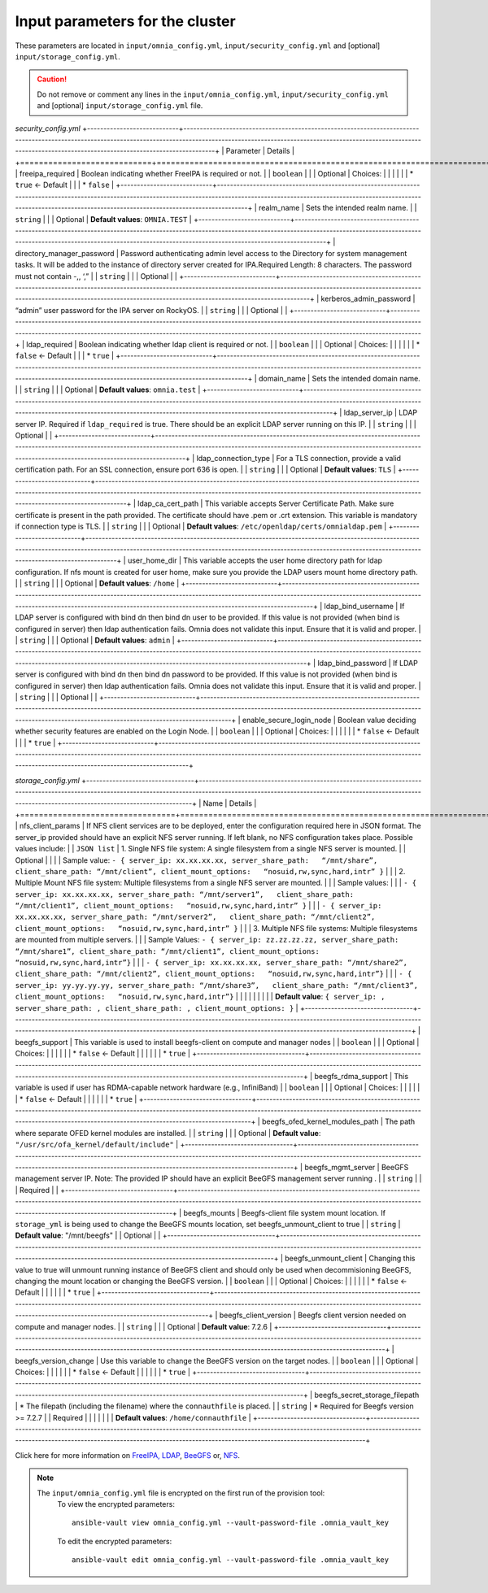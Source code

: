 Input parameters for the cluster
-------------------------------------

These parameters are located in ``input/omnia_config.yml``, ``input/security_config.yml`` and [optional] ``input/storage_config.yml``.

.. caution:: Do not remove or comment any lines in the ``input/omnia_config.yml``, ``input/security_config.yml`` and [optional] ``input/storage_config.yml`` file.

.. csv-table:: omnia_config.yml
   :file: ../../Tables/scheduler.csv
   :header-rows: 1
   :keepspace:

*security_config.yml*
+----------------------------+-----------------------------------------------------------------------------------------------------------------------------------------------------------------------------------------------------------------------------------------------------------------+
| Parameter                  | Details                                                                                                                                                                                                                                                         |
+============================+=================================================================================================================================================================================================================================================================+
| freeipa_required           | Boolean indicating whether FreeIPA is required or not.                                                                                                                                                                                                          |
|      ``boolean``           |                                                                                                                                                                                                                                                                 |
|      Optional              |      Choices:                                                                                                                                                                                                                                                   |
|                            |                                                                                                                                                                                                                                                                 |
|                            |      * ``true`` <- Default                                                                                                                                                                                                                                      |
|                            |      * ``false``                                                                                                                                                                                                                                                |
+----------------------------+-----------------------------------------------------------------------------------------------------------------------------------------------------------------------------------------------------------------------------------------------------------------+
| realm_name                 | Sets the intended realm name.                                                                                                                                                                                                                                   |
|      ``string``            |                                                                                                                                                                                                                                                                 |
|      Optional              |      **Default values**: ``OMNIA.TEST``                                                                                                                                                                                                                         |
+----------------------------+-----------------------------------------------------------------------------------------------------------------------------------------------------------------------------------------------------------------------------------------------------------------+
| directory_manager_password | Password authenticating admin level access to the Directory for system   management tasks. It will be added to the instance of directory server   created for IPA.Required Length: 8 characters. The password must not contain   -,, ‘,”                        |
|      ``string``            |                                                                                                                                                                                                                                                                 |
|      Optional              |                                                                                                                                                                                                                                                                 |
+----------------------------+-----------------------------------------------------------------------------------------------------------------------------------------------------------------------------------------------------------------------------------------------------------------+
| kerberos_admin_password    | “admin” user password for the IPA server on RockyOS.                                                                                                                                                                                                            |
|      ``string``            |                                                                                                                                                                                                                                                                 |
|      Optional              |                                                                                                                                                                                                                                                                 |
+----------------------------+-----------------------------------------------------------------------------------------------------------------------------------------------------------------------------------------------------------------------------------------------------------------+
| ldap_required              | Boolean indicating whether ldap client is required or not.                                                                                                                                                                                                      |
|      ``boolean``           |                                                                                                                                                                                                                                                                 |
|      Optional              |      Choices:                                                                                                                                                                                                                                                   |
|                            |                                                                                                                                                                                                                                                                 |
|                            |      * ``false`` <- Default                                                                                                                                                                                                                                     |
|                            |      * ``true``                                                                                                                                                                                                                                                 |
+----------------------------+-----------------------------------------------------------------------------------------------------------------------------------------------------------------------------------------------------------------------------------------------------------------+
| domain_name                | Sets the intended domain name.                                                                                                                                                                                                                                  |
|      ``string``            |                                                                                                                                                                                                                                                                 |
|      Optional              |      **Default values**: ``omnia.test``                                                                                                                                                                                                                         |
+----------------------------+-----------------------------------------------------------------------------------------------------------------------------------------------------------------------------------------------------------------------------------------------------------------+
| ldap_server_ip             | LDAP server IP. Required if ``ldap_required`` is true. There should be an   explicit LDAP server running on this IP.                                                                                                                                            |
|      ``string``            |                                                                                                                                                                                                                                                                 |
|      Optional              |                                                                                                                                                                                                                                                                 |
+----------------------------+-----------------------------------------------------------------------------------------------------------------------------------------------------------------------------------------------------------------------------------------------------------------+
| ldap_connection_type       | For a TLS connection, provide a valid certification path. For an SSL   connection, ensure port 636 is open.                                                                                                                                                     |
|      ``string``            |                                                                                                                                                                                                                                                                 |
|      Optional              |      **Default values**: ``TLS``                                                                                                                                                                                                                                |
+----------------------------+-----------------------------------------------------------------------------------------------------------------------------------------------------------------------------------------------------------------------------------------------------------------+
| ldap_ca_cert_path          | This variable accepts Server Certificate Path. Make sure certificate is   present in the path provided. The certificate should have .pem or .crt   extension. This variable is mandatory if connection type is TLS.                                             |
|      ``string``            |                                                                                                                                                                                                                                                                 |
|      Optional              |      **Default values**: ``/etc/openldap/certs/omnialdap.pem``                                                                                                                                                                                                  |
+----------------------------+-----------------------------------------------------------------------------------------------------------------------------------------------------------------------------------------------------------------------------------------------------------------+
| user_home_dir              |  This variable accepts the user   home directory path for ldap configuration.    If nfs mount is created for user home, make sure you provide the LDAP   users mount home directory path.                                                                       |
|      ``string``            |                                                                                                                                                                                                                                                                 |
|      Optional              |      **Default values**: ``/home``                                                                                                                                                                                                                              |
+----------------------------+-----------------------------------------------------------------------------------------------------------------------------------------------------------------------------------------------------------------------------------------------------------------+
| ldap_bind_username         | If LDAP server is configured with bind dn then bind dn user to be   provided. If this value is not provided (when bind is configured in server)   then ldap authentication fails. Omnia does not validate this input. Ensure   that it is valid and proper.     |
|      ``string``            |                                                                                                                                                                                                                                                                 |
|      Optional              |      **Default values**: ``admin``                                                                                                                                                                                                                              |
+----------------------------+-----------------------------------------------------------------------------------------------------------------------------------------------------------------------------------------------------------------------------------------------------------------+
| ldap_bind_password         | If LDAP server is configured with bind dn then bind dn password to be   provided. If this value is not provided (when bind is configured in server)   then ldap authentication fails. Omnia does not validate this input. Ensure   that it is valid and proper. |
|      ``string``            |                                                                                                                                                                                                                                                                 |
|      Optional              |                                                                                                                                                                                                                                                                 |
+----------------------------+-----------------------------------------------------------------------------------------------------------------------------------------------------------------------------------------------------------------------------------------------------------------+
| enable_secure_login_node   | Boolean value deciding whether security features are enabled on the Login   Node.                                                                                                                                                                               |
|      ``boolean``           |                                                                                                                                                                                                                                                                 |
|      Optional              |      Choices:                                                                                                                                                                                                                                                   |
|                            |                                                                                                                                                                                                                                                                 |
|                            |      * ``false`` <- Default                                                                                                                                                                                                                                     |
|                            |      * ``true``                                                                                                                                                                                                                                                 |
+----------------------------+-----------------------------------------------------------------------------------------------------------------------------------------------------------------------------------------------------------------------------------------------------------------+

*storage_config.yml*
+---------------------------------+------------------------------------------------------------------------------------------------------------------------------------------------------------------------------------------------------------------------------------------------------+
| Name                            | Details                                                                                                                                                                                                                                              |
+=================================+======================================================================================================================================================================================================================================================+
| nfs_client_params               | If NFS client services are to be deployed, enter the configuration   required here in JSON format. The server_ip provided should have an explicit   NFS server running.  If left blank, no   NFS configuration takes place. Possible values include: |
|      ``JSON list``              | 1. Single NFS file system: A single filesystem from a single NFS server is   mounted.                                                                                                                                                                |
|      Optional                   |                                                                                                                                                                                                                                                      |
|                                 | Sample value: ``- { server_ip: xx.xx.xx.xx, server_share_path:   “/mnt/share”, client_share_path: “/mnt/client”, client_mount_options:   “nosuid,rw,sync,hard,intr” }``                                                                              |
|                                 | 2. Multiple Mount NFS file system: Multiple filesystems from a single NFS   server are mounted.                                                                                                                                                      |
|                                 | Sample values:                                                                                                                                                                                                                                       |
|                                 |      ``- { server_ip: xx.xx.xx.xx, server_share_path: “/mnt/server1”,   client_share_path: “/mnt/client1”, client_mount_options:   “nosuid,rw,sync,hard,intr” }``                                                                                    |
|                                 |      ``- { server_ip: xx.xx.xx.xx, server_share_path: “/mnt/server2”,   client_share_path: “/mnt/client2”, client_mount_options:   “nosuid,rw,sync,hard,intr” }``                                                                                    |
|                                 | 3. Multiple NFS file systems: Multiple filesystems are mounted from   multiple servers.                                                                                                                                                              |
|                                 | Sample Values: ``- { server_ip: zz.zz.zz.zz, server_share_path:   “/mnt/share1”, client_share_path: “/mnt/client1”, client_mount_options:   “nosuid,rw,sync,hard,intr”}``                                                                            |
|                                 |      ``- { server_ip: xx.xx.xx.xx, server_share_path: “/mnt/share2”,   client_share_path: “/mnt/client2”, client_mount_options:   “nosuid,rw,sync,hard,intr”}``                                                                                      |
|                                 |      ``- { server_ip: yy.yy.yy.yy, server_share_path: “/mnt/share3”,   client_share_path: “/mnt/client3”, client_mount_options:   “nosuid,rw,sync,hard,intr”}``                                                                                      |
|                                 |                                                                                                                                                                                                                                                      |
|                                 |                                                                                                                                                                                                                                                      |
|                                 | **Default value**:  ``{ server_ip: ,   server_share_path: , client_share_path: , client_mount_options: }``                                                                                                                                           |
+---------------------------------+------------------------------------------------------------------------------------------------------------------------------------------------------------------------------------------------------------------------------------------------------+
| beegfs_support                  | This variable is used to install beegfs-client on compute and manager   nodes                                                                                                                                                                        |
|      ``boolean``                |                                                                                                                                                                                                                                                      |
|      Optional                   | Choices:                                                                                                                                                                                                                                             |
|                                 |                                                                                                                                                                                                                                                      |
|                                 |      *  ``false`` <- Default                                                                                                                                                                                                                         |
|                                 |                                                                                                                                                                                                                                                      |
|                                 |      *  ``true``                                                                                                                                                                                                                                     |
+---------------------------------+------------------------------------------------------------------------------------------------------------------------------------------------------------------------------------------------------------------------------------------------------+
| beegfs_rdma_support             | This variable is used if user has RDMA-capable network hardware (e.g.,   InfiniBand)                                                                                                                                                                 |
|      ``boolean``                |                                                                                                                                                                                                                                                      |
|      Optional                   | Choices:                                                                                                                                                                                                                                             |
|                                 |                                                                                                                                                                                                                                                      |
|                                 |      * ``false`` <- Default                                                                                                                                                                                                                          |
|                                 |                                                                                                                                                                                                                                                      |
|                                 |      * ``true``                                                                                                                                                                                                                                      |
+---------------------------------+------------------------------------------------------------------------------------------------------------------------------------------------------------------------------------------------------------------------------------------------------+
| beegfs_ofed_kernel_modules_path | The path where separate OFED kernel modules are installed.                                                                                                                                                                                           |
|      ``string``                 |                                                                                                                                                                                                                                                      |
|      Optional                   |      **Default value**: ``"/usr/src/ofa_kernel/default/include"``                                                                                                                                                                                    |
+---------------------------------+------------------------------------------------------------------------------------------------------------------------------------------------------------------------------------------------------------------------------------------------------+
| beegfs_mgmt_server              | BeeGFS management server IP. Note: The provided IP should have an   explicit BeeGFS management server running .                                                                                                                                      |
|      ``string``                 |                                                                                                                                                                                                                                                      |
|      Required                   |                                                                                                                                                                                                                                                      |
+---------------------------------+------------------------------------------------------------------------------------------------------------------------------------------------------------------------------------------------------------------------------------------------------+
| beegfs_mounts                   | Beegfs-client file system mount location. If ``storage_yml`` is being   used to change the BeeGFS mounts location, set beegfs_unmount_client to   true                                                                                               |
|      ``string``                 |      **Default value**: "/mnt/beegfs"                                                                                                                                                                                                                |
|      Optional                   |                                                                                                                                                                                                                                                      |
+---------------------------------+------------------------------------------------------------------------------------------------------------------------------------------------------------------------------------------------------------------------------------------------------+
| beegfs_unmount_client           | Changing this value to true will unmount running instance of BeeGFS   client and should only be used when decommisioning BeeGFS, changing the mount   location or changing the BeeGFS version.                                                       |
|      ``boolean``                |                                                                                                                                                                                                                                                      |
|      Optional                   | Choices:                                                                                                                                                                                                                                             |
|                                 |                                                                                                                                                                                                                                                      |
|                                 |      * ``false`` <- Default                                                                                                                                                                                                                          |
|                                 |                                                                                                                                                                                                                                                      |
|                                 |      * ``true``                                                                                                                                                                                                                                      |
+---------------------------------+------------------------------------------------------------------------------------------------------------------------------------------------------------------------------------------------------------------------------------------------------+
| beegfs_client_version           | Beegfs client version needed on compute and manager nodes.                                                                                                                                                                                           |
|      ``string``                 |                                                                                                                                                                                                                                                      |
|      Optional                   |      **Default value**: 7.2.6                                                                                                                                                                                                                        |
+---------------------------------+------------------------------------------------------------------------------------------------------------------------------------------------------------------------------------------------------------------------------------------------------+
| beegfs_version_change           | Use this variable to change the BeeGFS version on the target nodes.                                                                                                                                                                                  |
|      ``boolean``                |                                                                                                                                                                                                                                                      |
|      Optional                   | Choices:                                                                                                                                                                                                                                             |
|                                 |                                                                                                                                                                                                                                                      |
|                                 |      * ``false`` <- Default                                                                                                                                                                                                                          |
|                                 |                                                                                                                                                                                                                                                      |
|                                 |      * ``true``                                                                                                                                                                                                                                      |
+---------------------------------+------------------------------------------------------------------------------------------------------------------------------------------------------------------------------------------------------------------------------------------------------+
| beegfs_secret_storage_filepath  | * The filepath (including the filename) where the ``connauthfile`` is   placed.                                                                                                                                                                      |
|      ``string``                 | * Required for Beegfs version >= 7.2.7                                                                                                                                                                                                               |
|      Required                   |                                                                                                                                                                                                                                                      |
|                                 |                                                                                                                                                                                                                                                      |
|                                 |      **Default values**: ``/home/connauthfile``                                                                                                                                                                                                      |
+---------------------------------+------------------------------------------------------------------------------------------------------------------------------------------------------------------------------------------------------------------------------------------------------+

Click here for more information on `FreeIPA, LDAP <Authentication.html>`_, `BeeGFS <BeeGFS.html>`_ or, `NFS <NFS.html>`_.

.. note::

    The ``input/omnia_config.yml`` file is encrypted on the first run of the provision tool:
        To view the encrypted parameters: ::

            ansible-vault view omnia_config.yml --vault-password-file .omnia_vault_key

        To edit the encrypted parameters: ::

            ansible-vault edit omnia_config.yml --vault-password-file .omnia_vault_key


